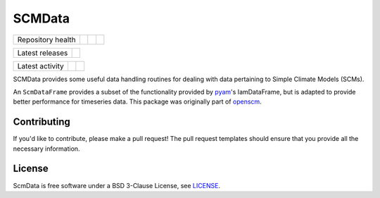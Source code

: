 SCMData
=======

.. sec-begin-links

+-------------------+----------------+-----------+-----------+
| Repository health | |Build Status| | |Codecov| | |License| |
+-------------------+----------------+-----------+-----------+

+-----------------+------------------+
| Latest releases | |Latest Version| |
+-----------------+------------------+

+-----------------+----------------+---------------+
| Latest activity | |Contributors| | |Last Commit| |
+-----------------+----------------+---------------+

.. |Build Status| image:: https://travis-ci.org/lewisjared/scmdata.svg?branch=master
    :target: https://travis-ci.org/lewisjared/scmdata
.. |Codecov| image:: https://img.shields.io/codecov/c/github/lewisjared/scmdata.svg
    :target: https://codecov.io/gh/lewisjared/scmdata/branch/master/graph/badge.svg
.. |License| image:: https://img.shields.io/github/license/lewisjared/scmdata.svg
    :target: https://github.com/lewisjared/scmdata/blob/master/LICENSE
.. |Latest Version| image:: https://img.shields.io/github/tag/lewisjared/scmdata.svg
    :target: https://github.com/lewisjared/scmdata/releases
.. |Last Commit| image:: https://img.shields.io/github/last-commit/lewisjared/scmdata.svg
    :target: https://github.com/lewisjared/scmdata/commits/master
.. |Contributors| image:: https://img.shields.io/github/contributors/lewisjared/scmdata.svg
    :target: https://github.com/lewisjared/scmdata/graphs/contributors

.. sec-end-links

.. sec-begin-index

SCMData provides some useful data handling routines for dealing with data pertaining to Simple Climate Models (SCMs).

An ``ScmDataFrame`` provides a subset of the functionality provided by `pyam <https://github.com/IAMconsortium/pyam>`_'s IamDataFrame,
but is adapted to provide better performance for timeseries data. This package was originally part of `openscm <https://github.com/openclimatedata/openscm>`_.

.. sec-end-index

Contributing
------------

If you'd like to contribute, please make a pull request!
The pull request templates should ensure that you provide all the necessary information.

.. sec-begin-license

License
-------

ScmData is free software under a BSD 3-Clause License, see `LICENSE <https://github.com/lewisjared/license/blob/master/LICENSE>`_.

.. sec-end-license

